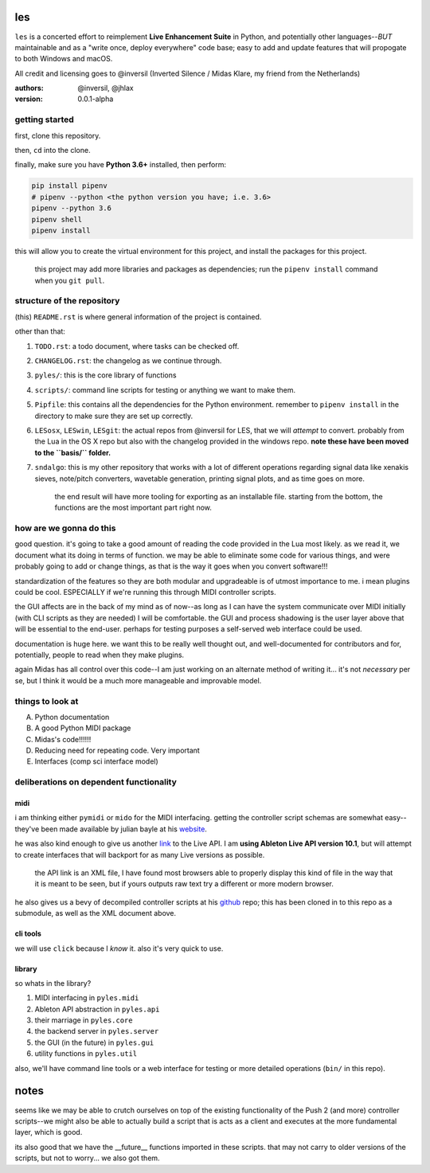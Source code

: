 les
===

``les`` is a concerted effort to reimplement **Live Enhancement Suite** in Python,
and potentially other languages--*BUT* maintainable and as a "write once, deploy
everywhere" code base; easy to add and update features that will propogate to both
Windows and macOS.

All credit and licensing goes to @inversil (Inverted Silence / Midas Klare, my
friend from the Netherlands)

:authors: @inversil, @jhlax
:version: 0.0.1-alpha

getting started
---------------

first, clone this repository.

then, ``cd`` into the clone.

finally, make sure you have **Python 3.6+** installed, then perform:

.. code:: bash

    pip install pipenv
    # pipenv --python <the python version you have; i.e. 3.6>
    pipenv --python 3.6
    pipenv shell
    pipenv install

this will allow you to create the virtual environment for this project, and
install the packages for this project.

    this project may add more libraries
    and packages as dependencies; run the ``pipenv install`` command when you
    ``git pull``.

structure of the repository
---------------------------

(this) ``README.rst`` is where general information of the project is
contained.

other than that:

1. ``TODO.rst``: a todo document, where tasks can be checked off.

2. ``CHANGELOG.rst``: the changelog as we continue through.

3. ``pyles/``: this is the core library of functions

4. ``scripts/``: command line scripts for testing or anything we want to make
   them.

5. ``Pipfile``: this contains all the dependencies for the Python environment.
   remember to ``pipenv install`` in the directory to make sure they are
   set up correctly.

6. ``LESosx``, ``LESwin``, ``LESgit``: the actual repos from @inversil for LES,
   that we will *attempt* to convert. probably from the Lua in the OS X repo
   but also with the changelog provided in the windows repo. **note these have
   been moved to the ``basis/`` folder.**

7. ``sndalgo``: this is my other repository that works with a lot of different
   operations regarding signal data like xenakis sieves, note/pitch converters,
   wavetable generation, printing signal plots, and as time goes on more.

    the end result will have more tooling for exporting as an installable
    file. starting from the bottom, the functions are the most important part
    right now.

how are we gonna do this
------------------------

good question. it's going to take a good amount of reading the code provided in
the Lua most likely. as we read it, we document what its doing in terms of
function. we may be able to eliminate some code for various things, and were
probably going to add or change things, as that is the way it goes when you
convert software!!!

standardization of the features so they are both modular and upgradeable is of
utmost importance to me. i mean plugins could be cool. ESPECIALLY if we're
running this through MIDI controller scripts.

the GUI affects are in the back of my mind as of now--as long as I can have the
system communicate over MIDI initially (with CLI scripts as they are needed) I
will be comfortable. the GUI and process shadowing is the user layer above that
will be essential to the end-user. perhaps for testing purposes a self-served
web interface could be used.

documentation is huge here. we want this to be really well thought out, and
well-documented for contributors and for, potentially, people to read when
they make plugins.

again Midas has all control over this code--I am just working on an alternate
method of writing it... it's not *necessary* per se, but I think it would be
a much more manageable and improvable model.

things to look at
-----------------

A. Python documentation

B. A good Python MIDI package

C. Midas's code!!!!!!

D. Reducing need for repeating code. Very important

E. Interfaces (comp sci interface model)

deliberations on dependent functionality
----------------------------------------

midi
~~~~

i am thinking either ``pymidi`` or ``mido`` for the MIDI interfacing. getting
the controller script schemas are somewhat easy--they've been made available
by julian bayle at his website_.

he was also kind enough to give us another link_ to the Live API. I am **using
Ableton Live API version 10.1**, but will attempt to create interfaces that
will backport for as many Live versions as possible.


    the API link is an XML file, I have found most browsers able to properly
    display this kind of file in the way that it is meant to be seen, but if
    yours outputs raw text try a different or more modern browser.

he also gives us a bevy of decompiled controller scripts at his github_ repo;
this has been cloned in to this repo as a submodule, as well as the XML
document above.

.. _website: https://julienbayle.studio/ableton-live-midi-remote-scripts/
.. _link: https://julienbayle.studio/PythonLiveAPI_documentation/Live10.1.xml
.. _github: https://github.com/gluon/AbletonLive10.1_MIDIRemoteScripts

cli tools
~~~~~~~~~

we will use ``click`` because I *know* it. also it's very quick to use.

library
~~~~~~~

so whats in the library?

1. MIDI interfacing in ``pyles.midi``

2. Ableton API abstraction in ``pyles.api``

3. their marriage in ``pyles.core``

4. the backend server in ``pyles.server``

5. the GUI (in the future) in ``pyles.gui``

6. utility functions in ``pyles.util``

also, we'll have command line tools or a web interface for testing or more
detailed operations (``bin/`` in this repo).

notes
=====

seems like we may be able to crutch ourselves on top of the existing
functionality of the Push 2 (and more) controller scripts--we might also
be able to actually build a script that is acts as a client and
executes at the more fundamental layer, which is good.

its also good that we have the __future__ functions imported in these
scripts. that may not carry to older versions of the scripts, but not
to worry... we also got them.



